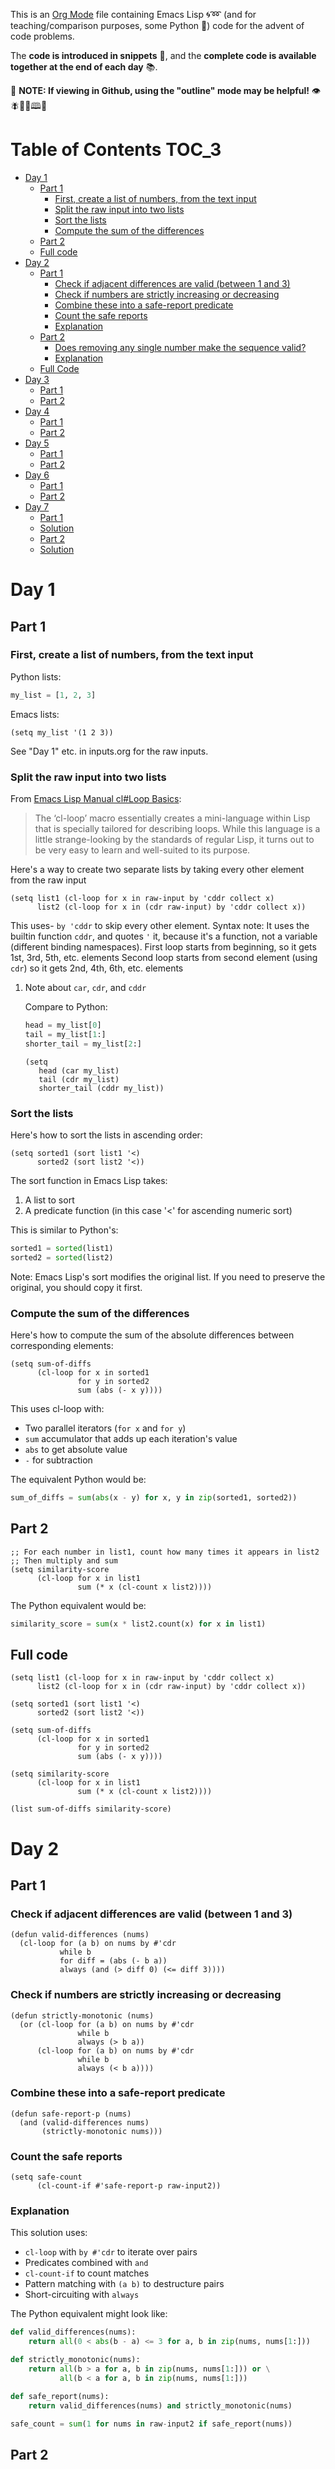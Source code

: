 This is an [[https://orgmode.org/][Org Mode]] file containing Emacs Lisp 🌀➿ (and for teaching/comparison purposes, some Python 🐍) code for the advent of code problems.

The *code is introduced in snippets* 💬, and the *complete code is available together at the end of each day* 📚.

🚀  *NOTE: If viewing in Github, using the "outline" mode may be helpful!* 👁 🪰🦉🐐🕮🔔

* Table of Contents                                                     :TOC_3:
- [[#day-1][Day 1]]
  - [[#part-1][Part 1]]
    - [[#first-create-a-list-of-numbers-from-the-text-input][First, create a list of numbers, from the text input]]
    - [[#split-the-raw-input-into-two-lists][Split the raw input into two lists]]
    - [[#sort-the-lists][Sort the lists]]
    - [[#compute-the-sum-of-the-differences][Compute the sum of the differences]]
  - [[#part-2][Part 2]]
  - [[#full-code][Full code]]
- [[#day-2][Day 2]]
  - [[#part-1-1][Part 1]]
    - [[#check-if-adjacent-differences-are-valid-between-1-and-3][Check if adjacent differences are valid (between 1 and 3)]]
    - [[#check-if-numbers-are-strictly-increasing-or-decreasing][Check if numbers are strictly increasing or decreasing]]
    - [[#combine-these-into-a-safe-report-predicate][Combine these into a safe-report predicate]]
    - [[#count-the-safe-reports][Count the safe reports]]
    - [[#explanation][Explanation]]
  - [[#part-2-1][Part 2]]
    - [[#does-removing-any-single-number-make-the-sequence-valid][Does removing any single number make the sequence valid?]]
    - [[#explanation-1][Explanation]]
  - [[#full-code-1][Full Code]]
- [[#day-3][Day 3]]
  - [[#part-1-2][Part 1]]
  - [[#part-2-2][Part 2]]
- [[#day-4][Day 4]]
  - [[#part-1-3][Part 1]]
  - [[#part-2-3][Part 2]]
- [[#day-5][Day 5]]
  - [[#part-1-4][Part 1]]
  - [[#part-2-4][Part 2]]
- [[#day-6][Day 6]]
  - [[#part-1-5][Part 1]]
  - [[#part-2-5][Part 2]]
- [[#day-7][Day 7]]
  - [[#part-1-6][Part 1]]
  - [[#solution][Solution]]
  - [[#part-2-6][Part 2]]
  - [[#solution-1][Solution]]

* Day 1
** Part 1
*** First, create a list of numbers, from the text input

Python lists:
#+begin_src python
my_list = [1, 2, 3]
#+end_src

Emacs lists:
#+begin_src elisp
(setq my_list '(1 2 3))
#+end_src

See "Day 1" etc. in inputs.org for the raw inputs.

*** Split the raw input into two lists

From [[info:cl#Loop Basics][Emacs Lisp Manual cl#Loop Basics]]:

#+begin_quote
The ‘cl-loop’ macro essentially creates a mini-language within Lisp that
is specially tailored for describing loops.  While this language is a
little strange-looking by the standards of regular Lisp, it turns out to
be very easy to learn and well-suited to its purpose.
#+end_quote

Here's a way to create two separate lists by taking every other element from the raw input

#+begin_src elisp
(setq list1 (cl-loop for x in raw-input by 'cddr collect x)
      list2 (cl-loop for x in (cdr raw-input) by 'cddr collect x))
#+end_src


This uses- =by 'cddr= to skip every other element. Syntax note: It uses the builtin function =cddr=, and quotes ='= it, because it's a function, not a variable (different binding namespaces).
First loop starts from beginning, so it gets 1st, 3rd, 5th, etc. elements
Second loop starts from second element (using =cdr=) so it gets 2nd, 4th, 6th, etc. elements

**** Note about =car=, =cdr=, and =cddr=

Compare to Python:

#+begin_src python
head = my_list[0]
tail = my_list[1:]
shorter_tail = my_list[2:]
#+end_src

#+begin_src elisp
(setq
   head (car my_list)
   tail (cdr my_list)
   shorter_tail (cddr my_list))
#+end_src


*** Sort the lists


Here's how to sort the lists in ascending order:

#+begin_src elisp
(setq sorted1 (sort list1 '<)
      sorted2 (sort list2 '<))
#+end_src


The sort function in Emacs Lisp takes:
1. A list to sort
2. A predicate function (in this case '<' for ascending numeric sort)

This is similar to Python's:
#+begin_src python
sorted1 = sorted(list1)
sorted2 = sorted(list2)
#+end_src

Note: Emacs Lisp's sort modifies the original list. If you need to preserve the original, you should copy it first.


*** Compute the sum of the differences

Here's how to compute the sum of the absolute differences between corresponding elements:

#+begin_src elisp
(setq sum-of-diffs
      (cl-loop for x in sorted1
               for y in sorted2
               sum (abs (- x y))))
#+end_src

This uses cl-loop with:
- Two parallel iterators (=for x= and =for y=)
- =sum= accumulator that adds up each iteration's value
- =abs= to get absolute value
- =-= for subtraction

The equivalent Python would be:
#+begin_src python
sum_of_diffs = sum(abs(x - y) for x, y in zip(sorted1, sorted2))
#+end_src


** Part 2

#+begin_src elisp
;; For each number in list1, count how many times it appears in list2
;; Then multiply and sum
(setq similarity-score
      (cl-loop for x in list1
               sum (* x (cl-count x list2))))
#+end_src

The Python equivalent would be:
#+begin_src python
similarity_score = sum(x * list2.count(x) for x in list1)
#+end_src


** Full code

#+begin_src  elisp
(setq list1 (cl-loop for x in raw-input by 'cddr collect x)
      list2 (cl-loop for x in (cdr raw-input) by 'cddr collect x))

(setq sorted1 (sort list1 '<)
      sorted2 (sort list2 '<))

(setq sum-of-diffs
      (cl-loop for x in sorted1
               for y in sorted2
               sum (abs (- x y))))

(setq similarity-score
      (cl-loop for x in list1
               sum (* x (cl-count x list2))))

(list sum-of-diffs similarity-score)
#+end_src

* Day 2

** Part 1

*** Check if adjacent differences are valid (between 1 and 3) 

#+begin_src elisp
(defun valid-differences (nums)
  (cl-loop for (a b) on nums by #'cdr
           while b
           for diff = (abs (- b a))
           always (and (> diff 0) (<= diff 3))))
#+end_src

*** Check if numbers are strictly increasing or decreasing

#+begin_src elisp
(defun strictly-monotonic (nums)
  (or (cl-loop for (a b) on nums by #'cdr
               while b
               always (> b a))
      (cl-loop for (a b) on nums by #'cdr
               while b
               always (< b a))))
#+end_src

*** Combine these into a safe-report predicate

#+begin_src elisp
(defun safe-report-p (nums)
  (and (valid-differences nums)
       (strictly-monotonic nums)))
#+end_src

*** Count the safe reports

#+begin_src elisp
(setq safe-count
      (cl-count-if #'safe-report-p raw-input2))
#+end_src

*** Explanation

This solution uses:
- =cl-loop= with =by #'cdr= to iterate over pairs
- Predicates combined with =and=
- =cl-count-if= to count matches
- Pattern matching with =(a b)= to destructure pairs
- Short-circuiting with =always=

The Python equivalent might look like:

#+begin_src python
def valid_differences(nums):
    return all(0 < abs(b - a) <= 3 for a, b in zip(nums, nums[1:]))

def strictly_monotonic(nums):
    return all(b > a for a, b in zip(nums, nums[1:])) or \
           all(b < a for a, b in zip(nums, nums[1:]))

def safe_report(nums):
    return valid_differences(nums) and strictly_monotonic(nums)

safe_count = sum(1 for nums in raw-input2 if safe_report(nums))
#+end_src

** Part 2

*** Does removing any single number make the sequence valid?

#+begin_src elisp
(defun safe-with-removal-p (nums)
  (or (safe-report-p nums)  ; First check if already safe
      (cl-loop for i from 0 below (length nums)
               ;; Create new list without element at i
               for test-nums = (append (cl-subseq nums 0 i)
                                     (cl-subseq nums (1+ i)))
               thereis (safe-report-p test-nums))))

(setq safe-count-with-removal
      (cl-count-if #'safe-with-removal-p raw-input2))
#+end_src


**** Note on =thereis= syntax of the =cl-loop= macro

From Emacs Common Lisp Lisp Emulation Manual [[info:cl#Iteration Clauses][cl#Iteration Clauses]]:

#+begin_quote
‘thereis CONDITION’
     This clause stops the loop when the specified form is non-‘nil’; in
     this case, it returns that non-‘nil’ value.  If all the values were
     ‘nil’, the loop returns ‘nil’.
#+end_quote

*** Explanation

1. First checks if sequence is already safe
2. If not, tries removing each number one at a time:
   - Uses =cl-subseq= to slice the list before and after index
   - =append= to join the slices
   - =thereis= to return true if any attempt succeeds

The Python equivalent would be:

#+begin_src python
def safe_with_removal(nums):
    if safe_report(nums):
        return True
    return any(safe_report(nums[:i] + nums[i+1:]) 
              for i in range(len(nums)))

safe_count = sum(1 for nums in raw-input2 
                if safe_with_removal(nums))
#+end_src

Let's test both parts together:

#+begin_src elisp
(list 
 (cl-count-if #'safe-report-p raw-input2)         ; Part 1
 (cl-count-if #'safe-with-removal-p raw-input2))  ; Part 2
#+end_src

** Full Code

#+begin_src elisp
(defun valid-differences (nums)
  (cl-loop for (a b) on nums by #'cdr
           while b
           for diff = (abs (- b a))
           always (and (> diff 0) (<= diff 3))))

(defun strictly-monotonic (nums)
  (or (cl-loop for (a b) on nums by #'cdr
               while b
               always (> b a))
      (cl-loop for (a b) on nums by #'cdr
               while b
               always (< b a))))

(defun safe-report-p (nums)
  (and (valid-differences nums)
       (strictly-monotonic nums)))

(defun safe-with-removal-p (nums)

  (or (safe-report-p nums)  ; First check if already safe
      (cl-loop for i from 0 below (length nums)
               ;; Create new list without element at i
               for test-nums = (append (cl-subseq nums 0 i)
                                     (cl-subseq nums (1+ i)))
               thereis (safe-report-p test-nums))))

(setq safe-count-with-removal
      (cl-count-if #'safe-with-removal-p raw-input2))

(list 
 (cl-count-if #'safe-report-p raw-input2)         ; Part 1
 (cl-count-if #'safe-with-removal-p raw-input2))  ; Part 2
#+end_src


* Day 3

** Part 1

#+begin_src elisp :results silent
(setq raw-input3 
      (with-temp-buffer
        (insert-file-contents "input3.txt")
        (buffer-string)))

(defun find-mul-results (text)
  (cl-loop with start = 0
           while (string-match "mul(\\([0-9]+\\),\\([0-9]+\\))" text start)
           do (setq start (match-end 0))
           for x = (string-to-number (match-string 1 text))
           for y = (string-to-number (match-string 2 text))
           when (and (<= x 999) (>= x 1)
                    (<= y 999) (>= y 1))
           sum (* x y)))

(find-mul-results raw-input3)
#+end_src

** Part 2

#+begin_src elisp
(defun find-mul-results-with-conditions (text)
  (let ((enabled t)
        (total 0)
        (pos 0))
    (while (string-match (rx ;; Regex syntax with s-expressions instead of text
                          (or (seq (group (or "do" "don't")) "()")
                              (seq "mul(" 
                                   (group (repeat 1 3 digit)) 
                                   "," 
                                   (group (repeat 1 3 digit)) 
                                   ")")))
                         text pos)
      (setq pos (match-end 0))
      (if (match-string 1 text)
          (setq enabled (string= (match-string 1 text) "do"))
        (when enabled
          (let ((x (string-to-number (match-string 2 text)))
                (y (string-to-number (match-string 3 text))))
            (when (and (<= x 999) (>= x 1)
                       (<= y 999) (>= y 1))
              (setq total (+ total (* x y))))))))
    total))

(find-mul-results-with-conditions raw-input3)
#+end_src

* Day 4

** Part 1

#+begin_src elisp :results none
(setq raw-input4 
      (with-temp-buffer
        (insert-file-contents "input4.txt")
        (buffer-string)))

(defun parse-grid (text)
  "Convert text into a list of strings (rows)"
  (split-string text "\n" t))

(defun get-char (grid row col)
  "Get character at position, or nil if out of bounds"
  (when (and (>= row 0) (< row (length grid))
             (>= col 0) (< col (length (car grid))))
    (aref (nth row grid) col)))

(defun check-direction (grid row col drow dcol)
  "Check if XMAS starts at position in given direction"
  (let ((chars (list)))
    (dotimes (i 4)
      (push (get-char grid 
                      (+ row (* i drow))
                      (+ col (* i dcol)))
            chars))
    (equal (nreverse chars) '(?X ?M ?A ?S))))

(defun count-xmas (grid)
  "Count occurrences of XMAS in all directions"
  (let ((rows (length grid))
        (cols (length (car grid)))
        (directions '((0 1)   ; right
                     (1 0)   ; down
                     (1 1)   ; diagonal down-right
                     (-1 1)  ; diagonal up-right
                     (1 -1)  ; diagonal down-left
                     (-1 -1) ; diagonal up-left
                     (0 -1)  ; left
                     (-1 0)))) ; up
    (cl-loop for row from 0 below rows sum
             (cl-loop for col from 0 below cols sum
                     (cl-loop for (drow dcol) in directions
                             count (check-direction grid row col drow dcol))))))

;; Parse and solve
(let ((grid (parse-grid raw-input4)))
  (count-xmas grid))
#+end_src

** Part 2

#+begin_src elisp
(defun check-mas (grid row col pattern)
  "Check if MAS (or SAM) pattern exists starting at position"
  (let ((chars (list)))
    (dotimes (i 3)
      (push (get-char grid 
                      (+ row (nth i (car pattern)))
                      (+ col (nth i (cdr pattern))))
            chars))
    (or (equal chars '(?M ?A ?S))
        (equal  chars '(?S ?A ?M)))))

(defun check-x-mas (grid row col)
  "Check if X-MAS pattern exists at position"
  (let ((patterns (list 
                   ;; First diagonal (top-left to bottom-right)
                   (cons '(0 1 2) '(0 1 2))
                   ;; Second diagonal (top-right to bottom-left)
                   (cons '(0 1 2) '(2 1 0)))))
    (when (and (check-mas grid row col (car patterns))
               (check-mas grid row col (cadr patterns)))
      1)))

(defun count-x-mas (grid)
  "Count X-MAS patterns in grid"
  (let ((rows (length grid))
        (cols (length (car grid))))
    (cl-loop for row from 0 below (- rows 2) sum
             (cl-loop for col from 0 below (- cols 2) sum
                     (or (check-x-mas grid row col) 0)))))

;; Parse and solve
(let ((grid (parse-grid raw-input4)))
  (count-x-mas grid))
#+end_src

* Day 5

** Part 1

#+begin_src elisp
(defun parse-input (input-text)
  (let* ((parts (split-string input-text "\n\n"))
         (rules-str (car parts))
         (updates-str (cadr parts))
         (rules (mapcar (lambda (line)
                         (mapcar #'string-to-number 
                                (split-string line "|")))
                       (split-string rules-str "\n" t)))
         (updates (mapcar (lambda (line)
                           (mapcar #'string-to-number 
                                  (split-string line "," t)))
                         (split-string updates-str "\n" t))))
    (cons rules updates)))

(defun valid-order-p (update rules)
  (let ((positions (make-hash-table)))
    ;; Record positions of each page in the update
    (cl-loop for page in update
             for pos from 0
             do (puthash page pos positions))
    ;; Check each applicable rule
    (cl-loop for (before after) in rules
             when (and (gethash before positions)
                      (gethash after positions))
             always (< (gethash before positions)
                      (gethash after positions)))))

(defun middle-number (list)
  (nth (/ (length list) 2) list))

(defun solve-part1 (input-text)
  (let* ((parsed (parse-input input-text))
         (rules (car parsed))
         (updates (cdr parsed)))
    (cl-loop for update in updates
             when (valid-order-p update rules)
             sum (middle-number update))))

(setq raw-input5 
      (with-temp-buffer
        (insert-file-contents "input5.txt")
        (buffer-string)))
(solve-part1 raw-input5)
#+end_src

** Part 2

#+begin_src elisp
(defun build-graph (pages rules)
  "Build adjacency list for pages based on rules."
  (let ((graph (make-hash-table)))
    ;; Initialize empty adjacency lists
    (dolist (page pages)
      (puthash page nil graph))
    ;; Add edges from rules
    (dolist (rule rules)
      (let ((from (car rule))
            (to (cadr rule)))
        (when (and (member from pages)
                  (member to pages))
          (push to (gethash from graph)))))
    graph))

(defun topological-sort (pages rules)
  "Sort pages according to rules using Kahn's algorithm."
  (let* ((graph (build-graph pages rules))
         (in-degree (make-hash-table))
         result
         queue)
    ;; Calculate in-degrees
    (dolist (page pages)
      (puthash page 0 in-degree))
    (maphash (lambda (_from tos)
               (dolist (to tos)
                 (puthash to (1+ (gethash to in-degree)) in-degree)))
             graph)
    ;; Initialize queue with nodes having 0 in-degree
    (dolist (page pages)
      (when (zerop (gethash page in-degree))
        (push page queue)))
    ;; Process queue
    (while queue
      (let ((page (pop queue)))
        (push page result)
        (dolist (neighbor (gethash page graph))
          (puthash neighbor (1- (gethash neighbor in-degree)) in-degree)
          (when (zerop (gethash neighbor in-degree))
            (push neighbor queue)))))
    (nreverse result)))

(defun solve-part2 (input-text)
  (let* ((parsed (parse-input input-text))
         (rules (car parsed))
         (updates (cdr parsed)))
    (cl-loop for update in updates
             unless (valid-order-p update rules)
             sum (middle-number (topological-sort update rules)))))

(solve-part2 raw-input5)
#+end_src


* Day 6

** Part 1

#+begin_src elisp
(defun parse-map (input)
  "Convert string input into a 2D array and find starting position."
  (let* ((lines (split-string input "\n" t))
         (height (length lines))
         (width (length (car lines)))
         (map (make-vector height nil))
         start-pos
         start-dir)
    ;; Convert to array and find start position
    (cl-loop for line in lines
             for y from 0
             do (aset map y (string-to-vector line))
             (let ((x (cl-position ?^ (aref map y))))
               (when x
                 (setq start-pos (cons x y)
                       start-dir '(0 . -1))))) ; Up is -1 in y direction
    (list map start-pos start-dir width height)))

(defun turn-right (direction)
  "Return new direction after turning right 90 degrees."
  (cons (- (cdr direction)) (car direction)))

(defun in-bounds-p (pos width height)
  "Check if position is within map boundaries."
  (and (>= (car pos) 0) (< (car pos) width)
       (>= (cdr pos) 0) (< (cdr pos) height)))

(defun next-position (pos direction)
  "Calculate next position based on current position and direction."
  (cons (+ (car pos) (car direction))
        (+ (cdr pos) (cdr direction))))

(defun get-map-char (map pos)
  "Get character at position in map."
  (aref (aref map (cdr pos)) (car pos)))

(defun track-guard (input)
  "Track guard's movement and return count of unique positions visited."
  (let* ((parsed (parse-map input))
         (map (nth 0 parsed))
         (pos (nth 1 parsed))
         (direction (nth 2 parsed))
         (width (nth 3 parsed))
         (height (nth 4 parsed))
         (visited (make-hash-table :test 'equal)))
    
    ;; Mark starting position as visited
    (puthash pos t visited)
    
    ;; Continue until guard leaves map
    (let ((continue t))
      (while continue
        (let ((next-pos (next-position pos direction)))
          (cond
           ;; Check if next move would be out of bounds
           ((not (in-bounds-p next-pos width height))
            (setq continue nil))
           ;; Obstacle ahead: turn right
           ((char-equal (get-map-char map next-pos) ?#)
            (setq direction (turn-right direction)))
           ;; Move forward
           (t
            (setq pos next-pos)
            (puthash pos t visited))))))
    
    ;; Return count of unique positions
    (hash-table-count visited)))


(setq raw-input6 
      (with-temp-buffer
        (insert-file-contents "input6.txt")
        (buffer-string)))

;; Test with example input
(track-guard raw-input6)
#+end_src

** Part 2

Note: pretty slow

#+begin_src elisp
(defun simulate-path (map pos direction width height new-obstacle)
  "Simulate guard's path with a new obstacle, returns nil if not a loop, t if loop."
  (cl-block nil
    (let ((visited (make-hash-table :test 'equal))
          (path-length 0)
          (max-steps 10000))
      
      ;; Store (position . direction) pairs
      (puthash (cons pos direction) 0 visited)
      
      (while (and (< path-length max-steps)
                  (in-bounds-p pos width height))
        (let ((next-pos (next-position pos direction)))
          (cond
           ((or (equal next-pos new-obstacle)
                (and (in-bounds-p next-pos width height)
                     (char-equal (get-map-char map next-pos) ?#)))
            (setq direction (turn-right direction)))
           (t
            (setq pos next-pos
                  path-length (1+ path-length))
            ;; Check for same position AND direction
            (when (gethash (cons pos direction) visited)
              (cl-return t))
            (puthash (cons pos direction) path-length visited)))))
      
      (cl-return nil))))

(defun find-loop-positions (input)
  "Find all positions where adding an obstacle creates a loop."
  (let* ((parsed (parse-map input))
         (map (nth 0 parsed))
         (start-pos (nth 1 parsed))
         (start-dir (nth 2 parsed))
         (width (nth 3 parsed))
         (height (nth 4 parsed))
         (loop-positions 0))
    
    ;; Try each position
    (dotimes (y height)
      (dotimes (x width)
        (let ((pos (cons x y)))
          (when (and (not (equal pos start-pos))  ; Not start position
                     (char-equal (get-map-char map pos) ?.)  ; Empty space
                     (simulate-path map start-pos start-dir width height pos))
            (cl-incf loop-positions)))))
    
    loop-positions))

;; Test with input
(find-loop-positions raw-input6)
#+end_src

* Day 7

** Part 1

When you go to cross the bridge, you notice a group of engineers trying to repair it. (Apparently, it breaks pretty frequently.) You won't be able to cross until it's fixed.

You ask how long it'll take; the engineers tell you that it only needs final calibrations, but some young elephants were playing nearby and stole all the operators from their calibration equations! They could finish the calibrations if only someone could determine which test values could possibly be produced by placing any combination of operators into their calibration equations (your puzzle input).

For example:

190: 10 19
3267: 81 40 27
83: 17 K5
156: 15 6
7290: 6 8 6 15
161011: 16 10 13
192: 17 8 14
21037: 9 7 18 13
292: 11 6 16 20
Each line represents a single equation. The test value appears before the colon on each line; it is your job to determine whether the remaining numbers can be combined with operators to produce the test value.

Operators are always evaluated left-to-right, not according to precedence rules. Furthermore, numbers in the equations cannot be rearranged. Glancing into the jungle, you can see elephants holding two different types of operators: add (+) and multiply (*).

Only three of the above equations can be made true by inserting operators:

190: 10 19 has only one position that accepts an operator: between 10 and 19. Choosing + would give 29, but choosing * would give the test value (10 * 19 = 190).
3267: 81 40 27 has two positions for operators. Of the four possible configurations of the operators, two cause the right side to match the test value: 81 + 40 * 27 and 81 * 40 + 27 both equal 3267 (when evaluated left-to-right)!
292: 11 6 16 20 can be solved in exactly one way: 11 + 6 * 16 + 20.
The engineers just need the total calibration result, which is the sum of the test values from just the equations that could possibly be true. In the above example, the sum of the test values for the three equations listed above is 3749.

Determine which equations could possibly be true. What is their total calibration result?


** Solution



Here's a solution in Emacs Lisp that:
1. Parses the input format
2. Generates all possible operator combinations
3. Evaluates each combination
4. Sums the test values of valid equations

#+begin_src elisp
(defun parse-equation (line)
  "Parse a line into (test-value . numbers)."
  (when (string-match "\\([0-9]+\\): \\(.*\\)" line)
    (cons (string-to-number (match-string 1 line))
          (mapcar #'string-to-number 
                  (split-string (match-string 2 line))))))

(defun generate-operator-combinations (n)
  "Generate all possible combinations of + and * for n-1 positions."
  (if (= n 1)
      '(nil)
    (let (result)
      (dolist (rest (generate-operator-combinations (1- n)))
        (push (cons '+ rest) result)
        (push (cons '* rest) result))
      result)))

(defun evaluate-with-operators (numbers operators)
  "Evaluate expression with given operators left-to-right."
  (let ((result (car numbers)))
    (cl-loop for num in (cdr numbers)
             for op in operators
             do (setq result (funcall op result num)))
    result))

(defun valid-equation-p (test-value numbers)
  "Check if equation can be satisfied with any operator combination."
  (let ((ops-needed (1- (length numbers))))
    (cl-some (lambda (ops)
               (= test-value 
                  (evaluate-with-operators numbers ops)))
             (generate-operator-combinations (length numbers)))))

(defun solve-calibration (input)
  "Solve the calibration problem for given input."
  (let ((equations (mapcar #'parse-equation 
                          (split-string input "\n" t))))
    (cl-loop for (test-value . numbers) in equations
             when (valid-equation-p test-value numbers)
             sum test-value)))

;; Solve with actual input
(setq raw-input7 
      (with-temp-buffer
        (insert-file-contents "input7.txt")
        (buffer-string)))

(solve-calibration raw-input7)
#+end_src

#+RESULTS:
: 2664460013123

The solution:
1. Parses each line into a cons cell of (test-value . numbers)
2. Generates all possible combinations of + and * operators
3. Evalu

** Part 2


The engineers seem concerned; the total calibration result you gave them is nowhere close to being within safety tolerances. Just then, you spot your mistake: some well-hidden elephants are holding a third type of operator.

The concatenation operator (||) combines the digits from its left and right inputs into a single number. For example, 12 || 345 would become 12345. All operators are still evaluated left-to-right.

Now, apart from the three equations that could be made true using only addition and multiplication, the above example has three more equations that can be made true by inserting operators:

156: 15 6 can be made true through a single concatenation: 15 || 6 = 156.
7290: 6 8 6 15 can be made true using 6 * 8 || 6 * 15.
192: 17 8 14 can be made true using 17 || 8 + 14.
Adding up all six test values (the three that could be made before using only + and * plus the new three that can now be made by also using ||) produces the new total calibration result of 11387.

Using your new knowledge of elephant hiding spots, determine which equations could possibly be true. What is their total calibration result?


** Solution


Here's the solution modified to include the concatenation operator:

#+begin_src elisp
(defun parse-equation (line)
  "Parse a line into (test-value . numbers)."
  (when (string-match "\\([0-9]+\\): \\(.*\\)" line)
    (cons (string-to-number (match-string 1 line))
          (mapcar #'string-to-number 
                  (split-string (match-string 2 line))))))

(defun concatenate-numbers (a b)
  "Concatenate two numbers (e.g., 12 || 345 = 12345)."
  (string-to-number 
   (concat (number-to-string a) 
           (number-to-string b))))

(defun generate-operator-combinations (n)
  "Generate all possible combinations of +, *, and || for n-1 positions."
  (if (= n 1)
      '(nil)
    (let (result)
      (dolist (rest (generate-operator-combinations (1- n)))
        (push (cons '+ rest) result)
        (push (cons '* rest) result)
        (push (cons 'concatenate-numbers rest) result))
      result)))

(defun evaluate-with-operators (numbers operators)
  "Evaluate expression with given operators left-to-right."
  (let ((result (car numbers)))
    (cl-loop for num in (cdr numbers)
             for op in operators
             do (setq result (funcall op result num)))
    result))

(defun valid-equation-p (test-value numbers)
  "Check if equation can be satisfied with any operator combination."
  (let ((ops-needed (1- (length numbers))))
    (cl-some (lambda (ops)
               (= test-value 
                  (evaluate-with-operators numbers ops)))
